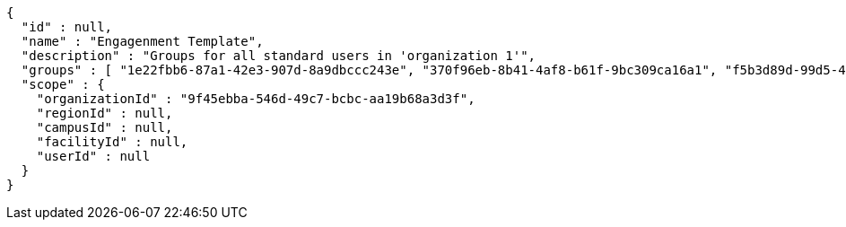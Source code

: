 [source,options="nowrap"]
----
{
  "id" : null,
  "name" : "Engagenment Template",
  "description" : "Groups for all standard users in 'organization 1'",
  "groups" : [ "1e22fbb6-87a1-42e3-907d-8a9dbccc243e", "370f96eb-8b41-4af8-b61f-9bc309ca16a1", "f5b3d89d-99d5-4498-ab92-d5e11fc7d914", "f6f905ad-d398-408d-bfd3-d4ca308da744" ],
  "scope" : {
    "organizationId" : "9f45ebba-546d-49c7-bcbc-aa19b68a3d3f",
    "regionId" : null,
    "campusId" : null,
    "facilityId" : null,
    "userId" : null
  }
}
----